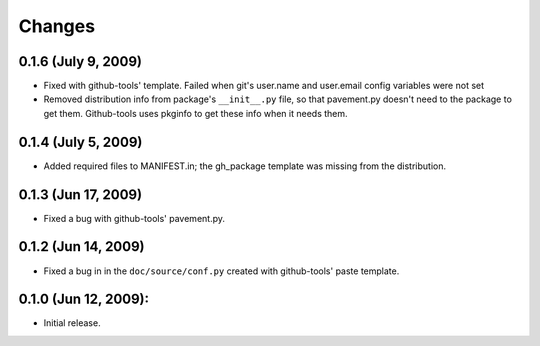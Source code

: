 =======
Changes
=======


0.1.6 (July 9, 2009)
====================
- Fixed with github-tools' template. Failed when git's user.name and user.email
  config variables were not set
- Removed distribution info from package's ``__init__.py`` file,
  so that pavement.py doesn't need to the package to get them.
  Github-tools uses pkginfo to get these info when it needs them.

0.1.4 (July 5, 2009)
====================
- Added required files to MANIFEST.in; the gh_package template was 
  missing from the distribution.  

0.1.3 (Jun 17, 2009)
====================
- Fixed a bug with github-tools' pavement.py. 

0.1.2 (Jun 14, 2009)
====================

- Fixed a bug in in the ``doc/source/conf.py`` created with github-tools' paste
  template.

0.1.0 (Jun 12, 2009):
=====================

- Initial release. 
